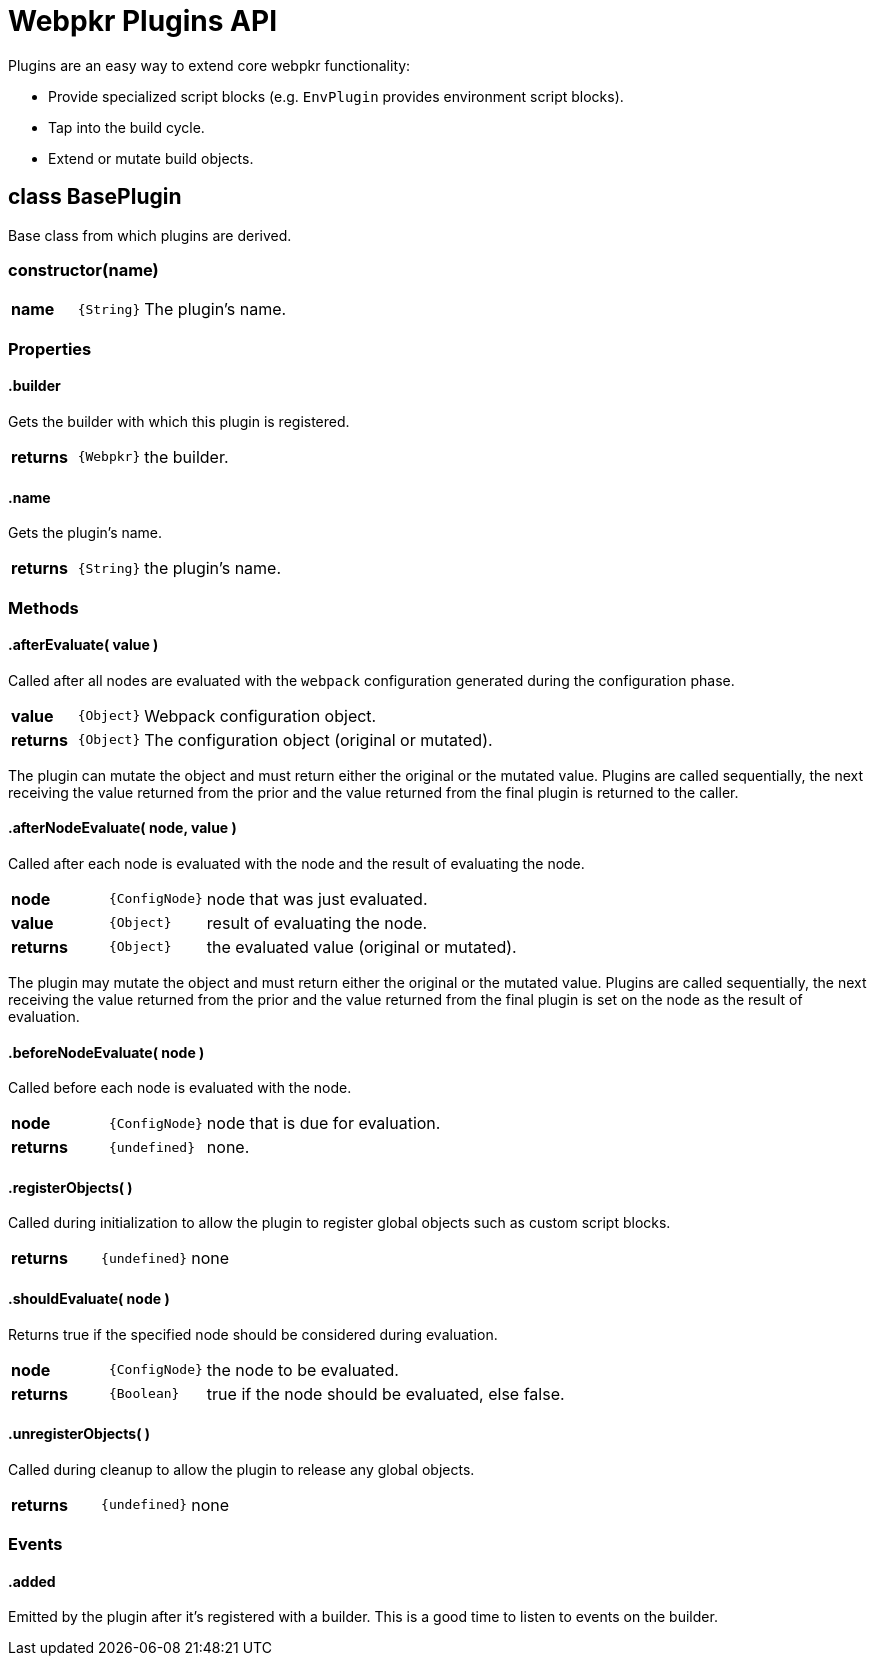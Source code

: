 = Webpkr Plugins API
:showtitle:
:page-permalink: /api/plugins

Plugins are an easy way to extend core webpkr functionality:

- Provide specialized script blocks (e.g. `EnvPlugin` provides environment script blocks).
- Tap into the build cycle.
- Extend or mutate build objects.


== class BasePlugin

Base class from which plugins are derived.

[.code-header]
=== constructor(name)
[.options, cols=">1a,^1a,6a", frame=topbot, grid=rows]
|===
| *name* | `{String}` | The plugin's name.
|===

=== Properties

[.code-header]
==== .builder
[.lead]
Gets the builder with which this plugin is registered.

[.options, cols=">1a,^1a,6a", frame=topbot, grid=rows]
|===
| *returns* | `{Webpkr}` | the builder.
|===


[.code-header]
==== .name
[.lead]
Gets the plugin's name.

[.options, cols=">1a,^1a,6a", frame=topbot, grid=rows]
|===
| *returns* | `{String}` | the plugin's name.
|===


=== Methods

[.code-header]
==== .afterEvaluate( value )
[.lead]
Called after all nodes are evaluated with the `webpack` configuration generated during the configuration phase.

[.options, cols=">1a,^1a,6a", frame=topbot, grid=rows]
|===
| *value* | `{Object}` | Webpack configuration object.
| *returns* | `{Object}` | The configuration object (original or mutated).
|===

The plugin can mutate the object and must return either the original or the mutated value. Plugins are called sequentially, the next receiving the value returned from the prior and the value returned from the final plugin is returned to the caller.


[.code-header]
==== .afterNodeEvaluate( node, value )
[.lead]
Called after each node is evaluated with the node and the result of evaluating the node.

[.options, cols=">1a,^1a,6a", frame=topbot, grid=rows]
|===
| *node* | `{ConfigNode}` | node that was just evaluated. +
| *value* | `{Object}` | result of evaluating the node. +
| *returns* | `{Object}` | the evaluated value (original or mutated).
|===

The plugin may mutate the object and must return either the original or the mutated value. Plugins are called sequentially, the next receiving the value returned from the prior and the value returned from the final plugin is set on the node as the result of evaluation.


[.code-header]
==== .beforeNodeEvaluate( node )
[.lead]
Called before each node is evaluated with the node.

[.options, cols=">1a,^1a,6a", frame=topbot, grid=rows]
|===
| *node* | `{ConfigNode}` | node that is due for evaluation.
| *returns* | `{undefined}` | none.
|===


[.code-header]
==== .registerObjects( )
[.lead]
Called during initialization to allow the plugin to register global objects such as custom script blocks.

[.options, cols=">1a,^1a,6a", frame=topbot, grid=rows]
|===
| *returns* | `{undefined}` | none
|===


[.code-header]
==== .shouldEvaluate( node )
[.lead]
Returns true if the specified node should be considered during evaluation.

[.options, cols=">1a,^1a,6a", frame=topbot, grid=rows]
|===
| *node* | `{ConfigNode}` | the node to be evaluated.
| *returns* | `{Boolean}` | true if the node should be evaluated, else false.
|===

[.code-header]
==== .unregisterObjects( )
[.lead]
Called during cleanup to allow the plugin to release any global objects.

[.options, cols=">1a,^1a,6a", frame=topbot, grid=rows]
|===
| *returns* | `{undefined}` | none
|===

=== Events

[.code-header]
==== .added
[.lead]
Emitted by the plugin after it's registered with a builder. This is a good time to listen to events on the builder.
